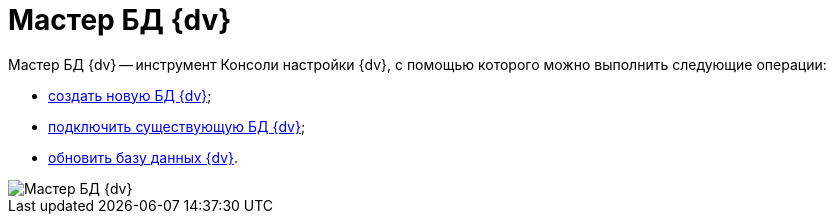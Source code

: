 = Мастер БД {dv}

Мастер БД {dv} -- инструмент Консоли настройки {dv}, с помощью которого можно выполнить следующие операции:

* xref:CreateDatabase.adoc[создать новую БД {dv}];
* xref:AttachDatabase.adoc[подключить существующую БД {dv}];
* xref:UpdateDatabase.adoc[обновить базу данных {dv}].

image::DatabaseMaster.png[Мастер БД {dv}]

